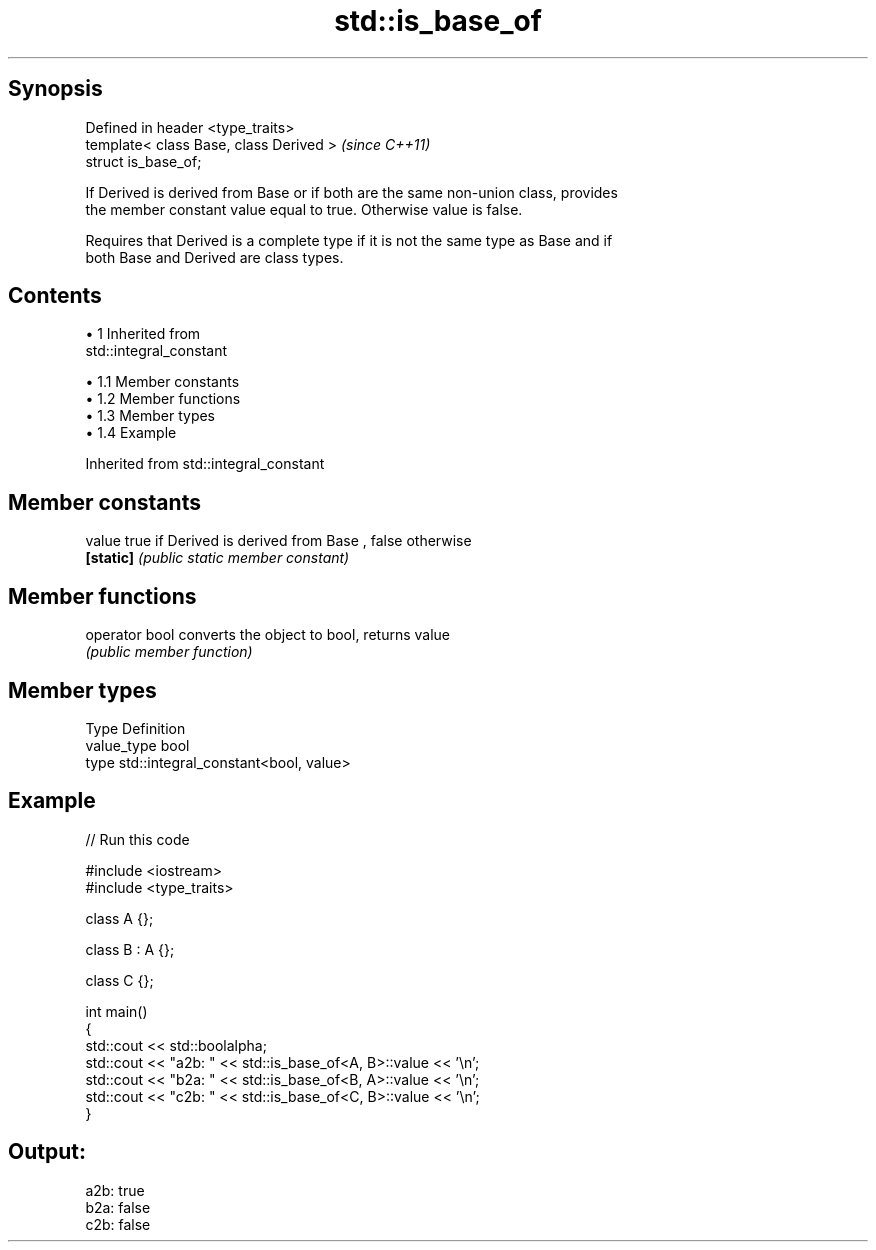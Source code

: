 .TH std::is_base_of 3 "Apr 19 2014" "1.0.0" "C++ Standard Libary"
.SH Synopsis
   Defined in header <type_traits>
   template< class Base, class Derived >  \fI(since C++11)\fP
   struct is_base_of;

   If Derived is derived from Base or if both are the same non-union class, provides
   the member constant value equal to true. Otherwise value is false.

   Requires that Derived is a complete type if it is not the same type as Base and if
   both Base and Derived are class types.

.SH Contents

     • 1 Inherited from
       std::integral_constant

          • 1.1 Member constants
          • 1.2 Member functions
          • 1.3 Member types
          • 1.4 Example

Inherited from std::integral_constant

.SH Member constants

   value    true if Derived is derived from Base , false otherwise
   \fB[static]\fP \fI(public static member constant)\fP

.SH Member functions

   operator bool converts the object to bool, returns value
                 \fI(public member function)\fP

.SH Member types

   Type       Definition
   value_type bool
   type       std::integral_constant<bool, value>

.SH Example

   
// Run this code

 #include <iostream>
 #include <type_traits>

 class A {};

 class B : A {};

 class C {};

 int main()
 {
     std::cout << std::boolalpha;
     std::cout << "a2b: " << std::is_base_of<A, B>::value << '\\n';
     std::cout << "b2a: " << std::is_base_of<B, A>::value << '\\n';
     std::cout << "c2b: " << std::is_base_of<C, B>::value << '\\n';
 }

.SH Output:

 a2b: true
 b2a: false
 c2b: false

